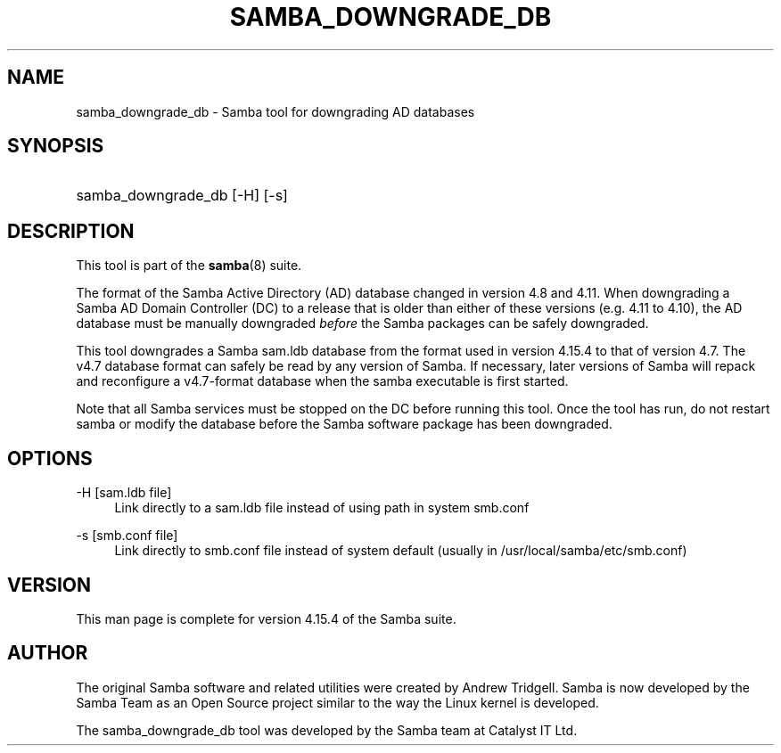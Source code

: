 '\" t
.\"     Title: samba_downgrade_db
.\"    Author: [see the "AUTHOR" section]
.\" Generator: DocBook XSL Stylesheets vsnapshot <http://docbook.sf.net/>
.\"      Date: 01/19/2022
.\"    Manual: User Commands
.\"    Source: Samba 4.15.4
.\"  Language: English
.\"
.TH "SAMBA_DOWNGRADE_DB" "8" "01/19/2022" "Samba 4\&.15\&.4" "User Commands"
.\" -----------------------------------------------------------------
.\" * Define some portability stuff
.\" -----------------------------------------------------------------
.\" ~~~~~~~~~~~~~~~~~~~~~~~~~~~~~~~~~~~~~~~~~~~~~~~~~~~~~~~~~~~~~~~~~
.\" http://bugs.debian.org/507673
.\" http://lists.gnu.org/archive/html/groff/2009-02/msg00013.html
.\" ~~~~~~~~~~~~~~~~~~~~~~~~~~~~~~~~~~~~~~~~~~~~~~~~~~~~~~~~~~~~~~~~~
.ie \n(.g .ds Aq \(aq
.el       .ds Aq '
.\" -----------------------------------------------------------------
.\" * set default formatting
.\" -----------------------------------------------------------------
.\" disable hyphenation
.nh
.\" disable justification (adjust text to left margin only)
.ad l
.\" -----------------------------------------------------------------
.\" * MAIN CONTENT STARTS HERE *
.\" -----------------------------------------------------------------
.SH "NAME"
samba_downgrade_db \- Samba tool for downgrading AD databases
.SH "SYNOPSIS"
.HP \w'\ 'u
samba_downgrade_db [\-H] [\-s]
.SH "DESCRIPTION"
.PP
This tool is part of the
\fBsamba\fR(8)
suite\&.
.PP
The format of the Samba Active Directory (AD) database changed in version 4\&.8 and 4\&.11\&. When downgrading a Samba AD Domain Controller (DC) to a release that is older than either of these versions (e\&.g\&. 4\&.11 to 4\&.10), the AD database must be manually downgraded
\fIbefore\fR
the Samba packages can be safely downgraded\&.
.PP
This tool downgrades a Samba sam\&.ldb database from the format used in version 4\&.15\&.4 to that of version 4\&.7\&. The v4\&.7 database format can safely be read by any version of Samba\&. If necessary, later versions of Samba will repack and reconfigure a v4\&.7\-format database when the samba executable is first started\&.
.PP
Note that all Samba services must be stopped on the DC before running this tool\&. Once the tool has run, do not restart samba or modify the database before the Samba software package has been downgraded\&.
.SH "OPTIONS"
.PP
\-H [sam\&.ldb file]
.RS 4
Link directly to a sam\&.ldb file instead of using path in system smb\&.conf
.RE
.PP
\-s [smb\&.conf file]
.RS 4
Link directly to smb\&.conf file instead of system default (usually in /usr/local/samba/etc/smb\&.conf)
.RE
.SH "VERSION"
.PP
This man page is complete for version 4\&.15\&.4 of the Samba suite\&.
.SH "AUTHOR"
.PP
The original Samba software and related utilities were created by Andrew Tridgell\&. Samba is now developed by the Samba Team as an Open Source project similar to the way the Linux kernel is developed\&.
.PP
The samba_downgrade_db tool was developed by the Samba team at Catalyst IT Ltd\&.

